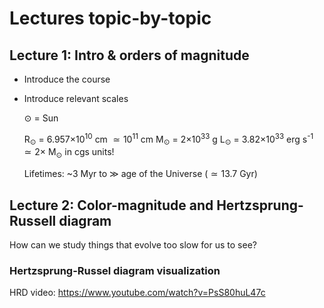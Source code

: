 * Lectures topic-by-topic

** Lecture 1: Intro & orders of magnitude

  - Introduce the course
  - Introduce relevant scales

   \odot = Sun

   R_{\odot} = 6.957\times 10^{10} cm \simeq 10^{11} cm
   M_{\odot} = 2\times10^{33} g
   L_{\odot} = 3.82\times10^{33}^{}^{} erg s^{-1} \simeq 2\times M_{\odot} in cgs units!

   Lifetimes: ~3 Myr to \gg age of the Universe (\simeq 13.7 Gyr)

** Lecture 2: Color-magnitude and Hertzsprung-Russell diagram

  How can we study things that evolve too slow for us to see?


*** Hertzsprung-Russel diagram visualization

   HRD video: https://www.youtube.com/watch?v=PsS80huL47c

